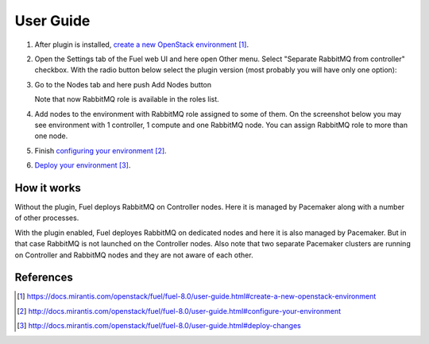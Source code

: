 
.. _user-guide:

User Guide
==========

#. After plug­in is installed, `create a new OpenStack environment`_.

#. Open the Settings tab of the Fuel web UI and here open Other menu. Select
   "Separate RabbitMQ from controller" checkbox. With the radio button below
   select the plugin version (most probably you will have only one option):

   .. image:: _static/enable_plugin.png

#. Go to the Nodes tab and here push Add Nodes button

   .. image:: _static/nodes_tab.png

   Note that now RabbitMQ role is available in the roles list.

#. Add nodes to the environment with RabbitMQ role assigned to some of them.
   On the screenshot below you may see environment with 1 controller, 1 compute
   and one RabbitMQ node. You can assign RabbitMQ role to more than one
   node.

   .. image:: _static/env_nodes.png

#. Finish `configuring your environment`_.

#. `Deploy your environment`_.

How it works
------------

Without the plugin, Fuel deploys RabbitMQ on Controller nodes. Here it is
managed by Pacemaker along with a number of other processes.

With the plugin enabled, Fuel deployes RabbitMQ on dedicated nodes and here it
is also managed by Pacemaker. But in that case RabbitMQ is not launched on the
Controller nodes. Also note that two separate Pacemaker clusters are running on
Controller and RabbitMQ nodes and they are not aware of each other.

References
----------

.. target-notes::
.. _create a new OpenStack environment: https://docs.mirantis.com/openstack/fuel/fuel-8.0/user-guide.html#create-a-new-openstack-environment
.. _configuring your environment: http://docs.mirantis.com/openstack/fuel/fuel-8.0/user-guide.html#configure-your-environment
.. _Deploy your environment: http://docs.mirantis.com/openstack/fuel/fuel-8.0/user-guide.html#deploy-changes

